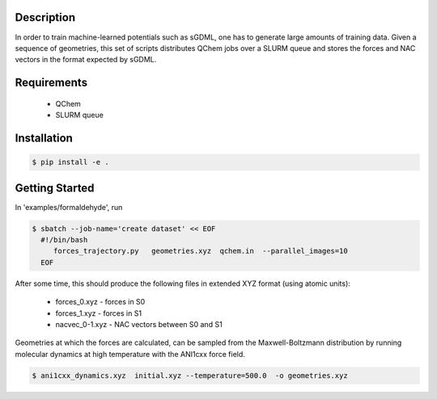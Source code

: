 
Description
-----------
In order to train machine-learned potentials such as sGDML, one has to generate
large amounts of training data. Given a sequence of geometries, this
set of scripts distributes QChem jobs over a SLURM queue and stores
the forces and NAC vectors in the format expected by sGDML. 

Requirements
------------

 * QChem
 * SLURM queue
   
Installation
------------
.. code-block:: bash

   $ pip install -e .
   
Getting Started
---------------

In 'examples/formaldehyde', run

.. code-block:: bash

   $ sbatch --job-name='create dataset' << EOF
     #!/bin/bash
	forces_trajectory.py   geometries.xyz  qchem.in  --parallel_images=10
     EOF

After some time, this should produce the following files in extended XYZ format (using atomic units):

 * forces_0.xyz      -   forces in S0
 * forces_1.xyz      -   forces in S1
 * nacvec_0-1.xyz    -   NAC vectors between S0 and S1


Geometries at which the forces are calculated, can be sampled from the Maxwell-Boltzmann distribution
by running molecular dynamics at high temperature with the ANI1cxx force field.

.. code-block:: bash

   $ ani1cxx_dynamics.xyz  initial.xyz --temperature=500.0  -o geometries.xyz 

